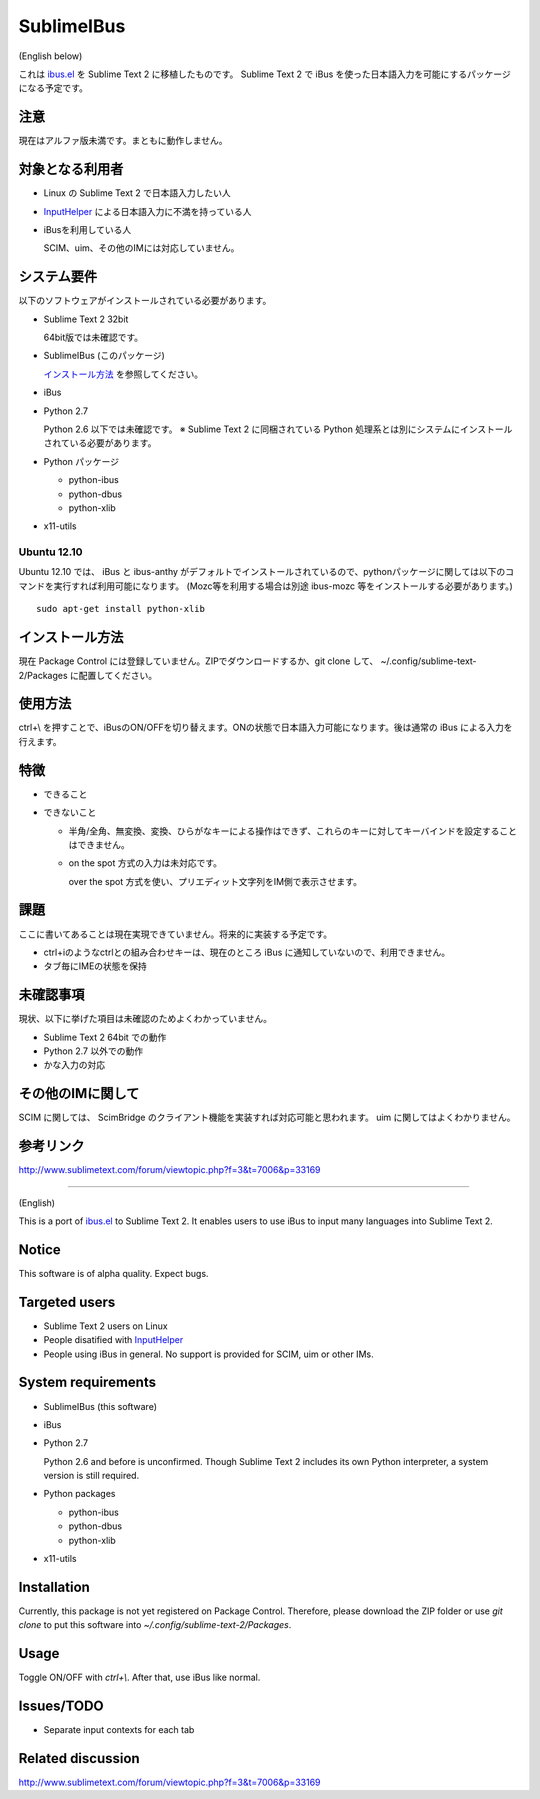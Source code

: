 ===========
SublimeIBus
===========
(English below)

これは `ibus.el <http://www11.atwiki.jp/s-irie/pages/21.html>`_ を Sublime Text 2 に移植したものです。
Sublime Text 2 で iBus を使った日本語入力を可能にするパッケージになる予定です。

注意
====
現在はアルファ版未満です。まともに動作しません。

対象となる利用者
================
- Linux の Sublime Text 2 で日本語入力したい人
- `InputHelper <https://github.com/xgenvn/InputHelper>`_ による日本語入力に不満を持っている人
- iBusを利用している人

  SCIM、uim、その他のIMには対応していません。

システム要件
============
以下のソフトウェアがインストールされている必要があります。

- Sublime Text 2 32bit

  64bit版では未確認です。

- SublimeIBus (このパッケージ)

  `インストール方法`_ を参照してください。

- iBus

- Python 2.7

  Python 2.6 以下では未確認です。
  ※ Sublime Text 2 に同梱されている Python 処理系とは別にシステムにインストールされている必要があります。

- Python パッケージ

  - python-ibus
  - python-dbus
  - python-xlib

- x11-utils

Ubuntu 12.10
------------
Ubuntu 12.10 では、 iBus と ibus-anthy がデフォルトでインストールされているので、pythonパッケージに関しては以下のコマンドを実行すれば利用可能になります。 (Mozc等を利用する場合は別途 ibus-mozc 等をインストールする必要があります。)
::

  sudo apt-get install python-xlib

インストール方法
================
現在 Package Control には登録していません。ZIPでダウンロードするか、git clone して、 ~/.config/sublime-text-2/Packages に配置してください。

使用方法
========
ctrl+\\ を押すことで、iBusのON/OFFを切り替えます。ONの状態で日本語入力可能になります。後は通常の iBus による入力を行えます。

特徴
====
- できること
- できないこと

  - 半角/全角、無変換、変換、ひらがなキーによる操作はできず、これらのキーに対してキーバインドを設定することはできません。
  - on the spot 方式の入力は未対応です。

    over the spot 方式を使い、プリエディット文字列をIM側で表示させます。

課題
====
ここに書いてあることは現在実現できていません。将来的に実装する予定です。

- ctrl+iのようなctrlとの組み合わせキーは、現在のところ iBus に通知していないので、利用できません。
- タブ毎にIMEの状態を保持

未確認事項
==========
現状、以下に挙げた項目は未確認のためよくわかっていません。

- Sublime Text 2 64bit での動作
- Python 2.7 以外での動作
- かな入力の対応

その他のIMに関して
==================
SCIM に関しては、 ScimBridge のクライアント機能を実装すれば対応可能と思われます。
uim に関してはよくわかりません。

参考リンク
==========
http://www.sublimetext.com/forum/viewtopic.php?f=3&t=7006&p=33169

-------

(English)

This is a port of `ibus.el <http://www11.atwiki.jp/s-irie/pages/21.html>`_ to Sublime Text 2. It enables users to use iBus to input many languages into Sublime Text 2.

Notice
======

This software is of alpha quality. Expect bugs.

Targeted users
==============
- Sublime Text 2 users on Linux
- People disatified with `InputHelper <https://github.com/xgenvn/InputHelper>`_
- People using iBus in general. No support is provided for SCIM, uim or other IMs.

System requirements
===================

- SublimeIBus (this software)
- iBus
- Python 2.7

  Python 2.6 and before is unconfirmed.
  Though Sublime Text 2 includes its own Python interpreter, a system version is still required.

- Python packages

  - python-ibus
  - python-dbus
  - python-xlib

- x11-utils

Installation
============

Currently, this package is not yet registered on Package Control. Therefore, please download the ZIP folder or use `git clone` to put this software into `~/.config/sublime-text-2/Packages`.

Usage
=====

Toggle ON/OFF with `ctrl+\\`. After that, use iBus like normal.

Issues/TODO
===========

- Separate input contexts for each tab

Related discussion
==================
http://www.sublimetext.com/forum/viewtopic.php?f=3&t=7006&p=33169
